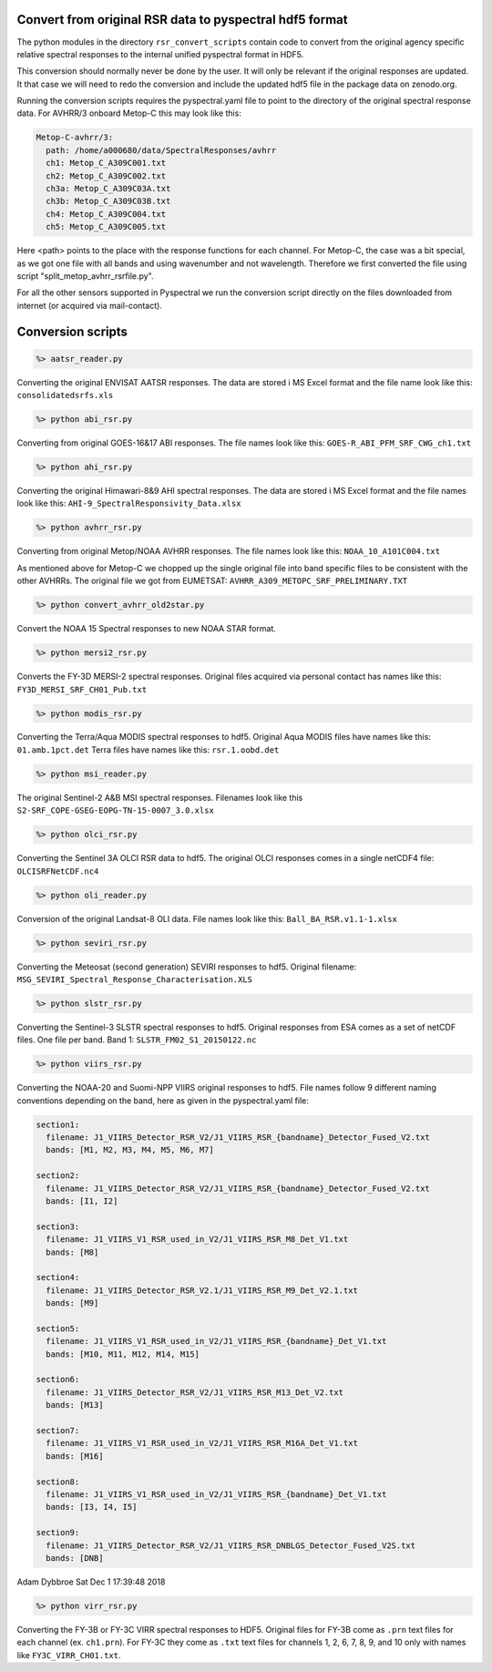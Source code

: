 Convert from original RSR data to pyspectral hdf5 format
^^^^^^^^^^^^^^^^^^^^^^^^^^^^^^^^^^^^^^^^^^^^^^^^^^^^^^^^

The python modules in the directory ``rsr_convert_scripts`` contain code to convert
from the original agency specific relative spectral responses to the internal
unified pyspectral format in HDF5.

This conversion should normally never be done by the user. It will only be
relevant if the original responses are updated. It that case we will need to
redo the conversion and include the updated hdf5 file in the package data on
zenodo.org.

Running the conversion scripts requires the pyspectral.yaml file to point to
the directory of the original spectral response data. For AVHRR/3 onboard
Metop-C this may look like this:

.. code-block:: ini
                
   Metop-C-avhrr/3:
     path: /home/a000680/data/SpectralResponses/avhrr
     ch1: Metop_C_A309C001.txt
     ch2: Metop_C_A309C002.txt
     ch3a: Metop_C_A309C03A.txt
     ch3b: Metop_C_A309C03B.txt
     ch4: Metop_C_A309C004.txt
     ch5: Metop_C_A309C005.txt

     
Here <path> points to the place with the response functions for each
channel. For Metop-C, the case was a bit special, as we got one file with all
bands and using wavenumber and not wavelength. Therefore we first converted the
file using script "split_metop_avhrr_rsrfile.py".

For all the other sensors supported in Pyspectral we run the conversion script
directly on the files downloaded from internet (or acquired via mail-contact).


Conversion scripts
^^^^^^^^^^^^^^^^^^

.. code::

   %> aatsr_reader.py

Converting the original ENVISAT AATSR responses. The data are stored i MS Excel
format and the file name look like this: ``consolidatedsrfs.xls``

.. code::
   
   %> python abi_rsr.py

Converting from original GOES-16&17 ABI responses. The file names look like this: ``GOES-R_ABI_PFM_SRF_CWG_ch1.txt``


.. code::
   
   %> python ahi_rsr.py

Converting the original Himawari-8&9 AHI spectral responses. The data are stored i MS Excel
format and the file names look like this: ``AHI-9_SpectralResponsivity_Data.xlsx``


.. code::
   
   %> python avhrr_rsr.py

Converting from original Metop/NOAA AVHRR responses. The file names look like this: ``NOAA_10_A101C004.txt``

As mentioned above for Metop-C we chopped up the single original file into band
specific files to be consistent with the other AVHRRs. The original file we got
from EUMETSAT: ``AVHRR_A309_METOPC_SRF_PRELIMINARY.TXT``

.. code::

   %> python convert_avhrr_old2star.py

Convert the NOAA 15 Spectral responses to new NOAA STAR format.

.. code::
   
   %> python mersi2_rsr.py

Converts the FY-3D MERSI-2 spectral responses. Original files acquired via
personal contact has names like this: ``FY3D_MERSI_SRF_CH01_Pub.txt``

.. code::

   %> python modis_rsr.py

Converting the Terra/Aqua MODIS spectral responses to hdf5.
Original Aqua MODIS files have names like this: ``01.amb.1pct.det``
Terra files have names like this: ``rsr.1.oobd.det``

.. code::

   %> python msi_reader.py

The original Sentinel-2 A&B MSI spectral responses. Filenames look like this
``S2-SRF_COPE-GSEG-EOPG-TN-15-0007_3.0.xlsx``
   
.. code::

   %> python olci_rsr.py

Converting the Sentinel 3A OLCI RSR data to hdf5. The original OLCI
responses comes in a single netCDF4 file: ``OLCISRFNetCDF.nc4``

.. code::

   %> python oli_reader.py

Conversion of the original Landsat-8 OLI data. File names look like this: ``Ball_BA_RSR.v1.1-1.xlsx``

.. code::

   %> python seviri_rsr.py

Converting the Meteosat (second generation) SEVIRI responses to hdf5. Original
filename: ``MSG_SEVIRI_Spectral_Response_Characterisation.XLS``

.. code::

   %> python slstr_rsr.py

Converting the Sentinel-3 SLSTR spectral responses to hdf5. Original responses
from ESA comes as a set of netCDF files. One file per band. Band 1:
``SLSTR_FM02_S1_20150122.nc``

.. code::

   %> python viirs_rsr.py

Converting the NOAA-20 and Suomi-NPP VIIRS original responses to hdf5. File names
follow 9 different naming conventions depending on the band, here as given in
the pyspectral.yaml file:

.. code-block:: ini

   section1:
     filename: J1_VIIRS_Detector_RSR_V2/J1_VIIRS_RSR_{bandname}_Detector_Fused_V2.txt
     bands: [M1, M2, M3, M4, M5, M6, M7]

   section2:
     filename: J1_VIIRS_Detector_RSR_V2/J1_VIIRS_RSR_{bandname}_Detector_Fused_V2.txt
     bands: [I1, I2]

   section3:
     filename: J1_VIIRS_V1_RSR_used_in_V2/J1_VIIRS_RSR_M8_Det_V1.txt
     bands: [M8]
    
   section4:
     filename: J1_VIIRS_Detector_RSR_V2.1/J1_VIIRS_RSR_M9_Det_V2.1.txt
     bands: [M9]
  
   section5:
     filename: J1_VIIRS_V1_RSR_used_in_V2/J1_VIIRS_RSR_{bandname}_Det_V1.txt
     bands: [M10, M11, M12, M14, M15]

   section6:
     filename: J1_VIIRS_Detector_RSR_V2/J1_VIIRS_RSR_M13_Det_V2.txt
     bands: [M13]

   section7:
     filename: J1_VIIRS_V1_RSR_used_in_V2/J1_VIIRS_RSR_M16A_Det_V1.txt
     bands: [M16]

   section8:
     filename: J1_VIIRS_V1_RSR_used_in_V2/J1_VIIRS_RSR_{bandname}_Det_V1.txt
     bands: [I3, I4, I5]

   section9:
     filename: J1_VIIRS_Detector_RSR_V2/J1_VIIRS_RSR_DNBLGS_Detector_Fused_V2S.txt
     bands: [DNB]


Adam Dybbroe
Sat Dec  1 17:39:48 2018

.. code::

    %> python virr_rsr.py

Converting the FY-3B or FY-3C VIRR spectral responses to HDF5. Original files
for FY-3B come as ``.prn`` text files for each channel (ex. ``ch1.prn``). For
FY-3C they come as ``.txt`` text files for channels 1, 2, 6, 7, 8, 9, and 10
only with names like ``FY3C_VIRR_CH01.txt``.

